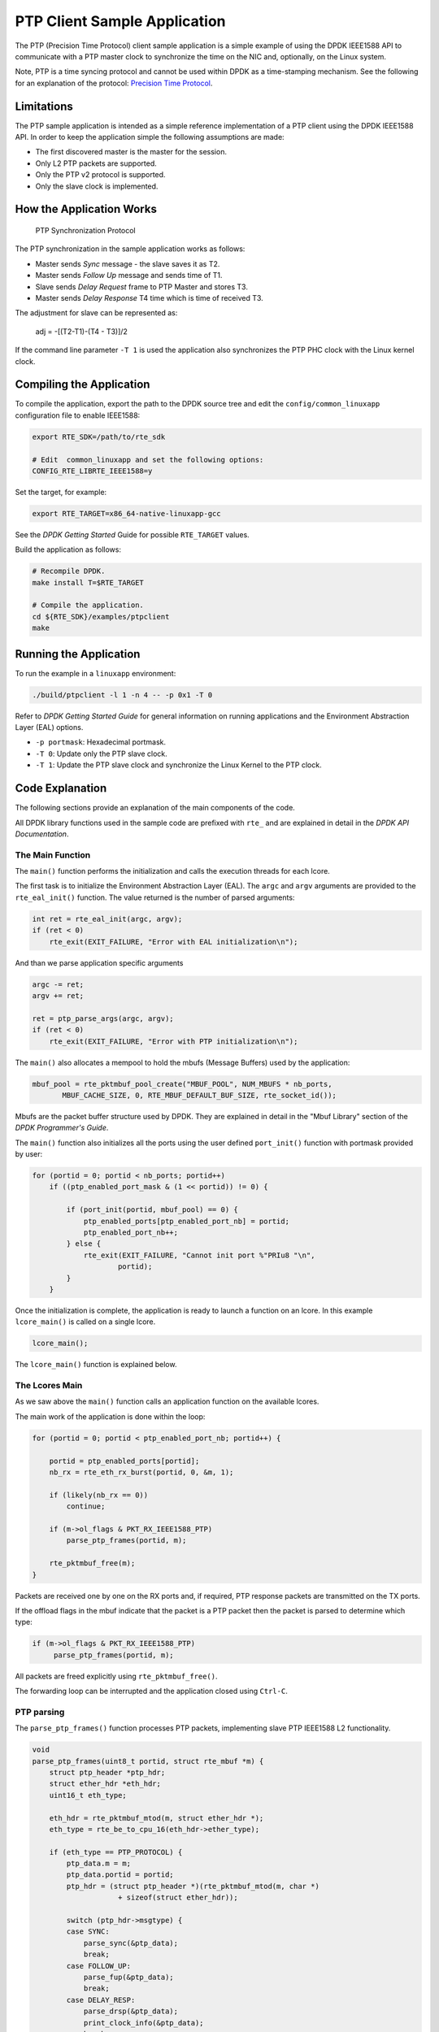 ..  BSD LICENSE
    Copyright(c) 2015 Intel Corporation. All rights reserved.
    All rights reserved.

    Redistribution and use in source and binary forms, with or without
    modification, are permitted provided that the following conditions
    are met:

    * Redistributions of source code must retain the above copyright
    notice, this list of conditions and the following disclaimer.
    * Redistributions in binary form must reproduce the above copyright
    notice, this list of conditions and the following disclaimer in
    the documentation and/or other materials provided with the
    distribution.
    * Neither the name of Intel Corporation nor the names of its
    contributors may be used to endorse or promote products derived
    from this software without specific prior written permission.

    THIS SOFTWARE IS PROVIDED BY THE COPYRIGHT HOLDERS AND CONTRIBUTORS
    "AS IS" AND ANY EXPRESS OR IMPLIED WARRANTIES, INCLUDING, BUT NOT
    LIMITED TO, THE IMPLIED WARRANTIES OF MERCHANTABILITY AND FITNESS FOR
    A PARTICULAR PURPOSE ARE DISCLAIMED. IN NO EVENT SHALL THE COPYRIGHT
    OWNER OR CONTRIBUTORS BE LIABLE FOR ANY DIRECT, INDIRECT, INCIDENTAL,
    SPECIAL, EXEMPLARY, OR CONSEQUENTIAL DAMAGES (INCLUDING, BUT NOT
    LIMITED TO, PROCUREMENT OF SUBSTITUTE GOODS OR SERVICES; LOSS OF USE,
    DATA, OR PROFITS; OR BUSINESS INTERRUPTION) HOWEVER CAUSED AND ON ANY
    THEORY OF LIABILITY, WHETHER IN CONTRACT, STRICT LIABILITY, OR TORT
    (INCLUDING NEGLIGENCE OR OTHERWISE) ARISING IN ANY WAY OUT OF THE USE
    OF THIS SOFTWARE, EVEN IF ADVISED OF THE POSSIBILITY OF SUCH DAMAGE.


PTP Client Sample Application
=============================

The PTP (Precision Time Protocol) client sample application is a simple
example of using the DPDK IEEE1588 API to communicate with a PTP master clock
to synchronize the time on the NIC and, optionally, on the Linux system.

Note, PTP is a time syncing protocol and cannot be used within DPDK as a
time-stamping mechanism. See the following for an explanation of the protocol:
`Precision Time Protocol
<https://en.wikipedia.org/wiki/Precision_Time_Protocol>`_.


Limitations
-----------

The PTP sample application is intended as a simple reference implementation of
a PTP client using the DPDK IEEE1588 API.
In order to keep the application simple the following assumptions are made:

* The first discovered master is the master for the session.
* Only L2 PTP packets are supported.
* Only the PTP v2 protocol is supported.
* Only the slave clock is implemented.


How the Application Works
-------------------------

.. _figure_ptpclient_highlevel:

.. figure:: img/ptpclient.*

   PTP Synchronization Protocol

The PTP synchronization in the sample application works as follows:

* Master sends *Sync* message - the slave saves it as T2.
* Master sends *Follow Up* message and sends time of T1.
* Slave sends *Delay Request* frame to PTP Master and stores T3.
* Master sends *Delay Response* T4 time which is time of received T3.

The adjustment for slave can be represented as:

   adj = -[(T2-T1)-(T4 - T3)]/2

If the command line parameter ``-T 1`` is used the application also
synchronizes the PTP PHC clock with the Linux kernel clock.


Compiling the Application
-------------------------

To compile the application, export the path to the DPDK source tree and edit
the ``config/common_linuxapp`` configuration file to enable IEEE1588:

.. code-block:: console

    export RTE_SDK=/path/to/rte_sdk

    # Edit  common_linuxapp and set the following options:
    CONFIG_RTE_LIBRTE_IEEE1588=y

Set the target, for example:

.. code-block:: console

    export RTE_TARGET=x86_64-native-linuxapp-gcc

See the *DPDK Getting Started* Guide for possible ``RTE_TARGET`` values.

Build the application as follows:

.. code-block:: console

    # Recompile DPDK.
    make install T=$RTE_TARGET

    # Compile the application.
    cd ${RTE_SDK}/examples/ptpclient
    make


Running the Application
-----------------------

To run the example in a ``linuxapp`` environment:

.. code-block:: console

    ./build/ptpclient -l 1 -n 4 -- -p 0x1 -T 0

Refer to *DPDK Getting Started Guide* for general information on running
applications and the Environment Abstraction Layer (EAL) options.

* ``-p portmask``: Hexadecimal portmask.
* ``-T 0``: Update only the PTP slave clock.
* ``-T 1``: Update the PTP slave clock and synchronize the Linux Kernel to the PTP clock.


Code Explanation
----------------

The following sections provide an explanation of the main components of the
code.

All DPDK library functions used in the sample code are prefixed with ``rte_``
and are explained in detail in the *DPDK API Documentation*.


The Main Function
~~~~~~~~~~~~~~~~~

The ``main()`` function performs the initialization and calls the execution
threads for each lcore.

The first task is to initialize the Environment Abstraction Layer (EAL).  The
``argc`` and ``argv`` arguments are provided to the ``rte_eal_init()``
function. The value returned is the number of parsed arguments:

.. code-block:: c

    int ret = rte_eal_init(argc, argv);
    if (ret < 0)
        rte_exit(EXIT_FAILURE, "Error with EAL initialization\n");

And than we parse application specific arguments

.. code-block:: c

    argc -= ret;
    argv += ret;

    ret = ptp_parse_args(argc, argv);
    if (ret < 0)
        rte_exit(EXIT_FAILURE, "Error with PTP initialization\n");

The ``main()`` also allocates a mempool to hold the mbufs (Message Buffers)
used by the application:

.. code-block:: c

    mbuf_pool = rte_pktmbuf_pool_create("MBUF_POOL", NUM_MBUFS * nb_ports,
           MBUF_CACHE_SIZE, 0, RTE_MBUF_DEFAULT_BUF_SIZE, rte_socket_id());

Mbufs are the packet buffer structure used by DPDK. They are explained in
detail in the "Mbuf Library" section of the *DPDK Programmer's Guide*.

The ``main()`` function also initializes all the ports using the user defined
``port_init()`` function with portmask provided by user:

.. code-block:: c

    for (portid = 0; portid < nb_ports; portid++)
        if ((ptp_enabled_port_mask & (1 << portid)) != 0) {

            if (port_init(portid, mbuf_pool) == 0) {
                ptp_enabled_ports[ptp_enabled_port_nb] = portid;
                ptp_enabled_port_nb++;
            } else {
                rte_exit(EXIT_FAILURE, "Cannot init port %"PRIu8 "\n",
                        portid);
            }
        }


Once the initialization is complete, the application is ready to launch a
function on an lcore. In this example ``lcore_main()`` is called on a single
lcore.

.. code-block:: c

	lcore_main();

The ``lcore_main()`` function is explained below.


The Lcores Main
~~~~~~~~~~~~~~~

As we saw above the ``main()`` function calls an application function on the
available lcores.

The main work of the application is done within the loop:

.. code-block:: c

        for (portid = 0; portid < ptp_enabled_port_nb; portid++) {

            portid = ptp_enabled_ports[portid];
            nb_rx = rte_eth_rx_burst(portid, 0, &m, 1);

            if (likely(nb_rx == 0))
                continue;

            if (m->ol_flags & PKT_RX_IEEE1588_PTP)
                parse_ptp_frames(portid, m);

            rte_pktmbuf_free(m);
        }

Packets are received one by one on the RX ports and, if required, PTP response
packets are transmitted on the TX ports.

If the offload flags in the mbuf indicate that the packet is a PTP packet then
the packet is parsed to determine which type:

.. code-block:: c

            if (m->ol_flags & PKT_RX_IEEE1588_PTP)
                 parse_ptp_frames(portid, m);


All packets are freed explicitly using ``rte_pktmbuf_free()``.

The forwarding loop can be interrupted and the application closed using
``Ctrl-C``.


PTP parsing
~~~~~~~~~~~

The ``parse_ptp_frames()`` function processes PTP packets, implementing slave
PTP IEEE1588 L2 functionality.

.. code-block:: c

    void
    parse_ptp_frames(uint8_t portid, struct rte_mbuf *m) {
        struct ptp_header *ptp_hdr;
        struct ether_hdr *eth_hdr;
        uint16_t eth_type;

        eth_hdr = rte_pktmbuf_mtod(m, struct ether_hdr *);
        eth_type = rte_be_to_cpu_16(eth_hdr->ether_type);

        if (eth_type == PTP_PROTOCOL) {
            ptp_data.m = m;
            ptp_data.portid = portid;
            ptp_hdr = (struct ptp_header *)(rte_pktmbuf_mtod(m, char *)
                        + sizeof(struct ether_hdr));

            switch (ptp_hdr->msgtype) {
            case SYNC:
                parse_sync(&ptp_data);
                break;
            case FOLLOW_UP:
                parse_fup(&ptp_data);
                break;
            case DELAY_RESP:
                parse_drsp(&ptp_data);
                print_clock_info(&ptp_data);
                break;
            default:
                break;
            }
        }
    }

There are 3 types of packets on the RX path which we must parse to create a minimal
implementation of the PTP slave client:

* SYNC packet.
* FOLLOW UP packet
* DELAY RESPONSE packet.

When we parse the *FOLLOW UP* packet we also create and send a *DELAY_REQUEST* packet.
Also when we parse the *DELAY RESPONSE* packet, and all conditions are met we adjust the PTP slave clock.
